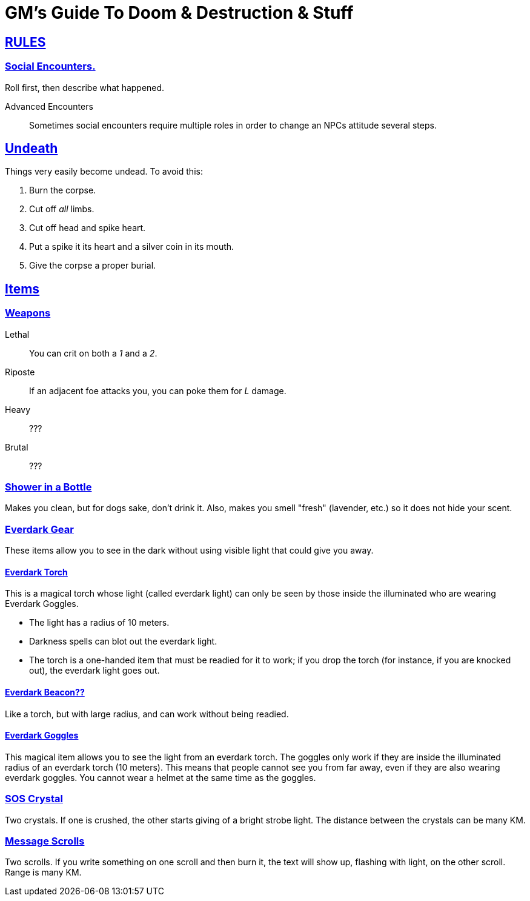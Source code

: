 = GM's Guide To Doom & Destruction & Stuff

:stylesheet: style.css
:doctype: article
:icons: font
:sectlinks:
:toc:
:toclevels: 1
:toc-placement!:
:experimental:
:stem:
:xrefstyle: basic


== RULES

=== Social Encounters.
Roll first, then describe what happened.

Advanced Encounters::
Sometimes social encounters require multiple roles
in order to change an NPCs attitude several steps.



== Undeath
Things very easily become undead. To avoid this:

a. Burn the corpse.
b. Cut off _all_ limbs.
c. Cut off head and spike heart.
d. Put a spike it its heart and a silver coin in its mouth.
e. Give the corpse a proper burial.

== Items

=== Weapons

Lethal:: You can crit on both a __1__ and a __2__.
Riposte:: If an adjacent foe attacks you, you can poke them for __L__ damage.
Heavy:: ???
Brutal:: ???


=== Shower in a Bottle
Makes you clean, but for dogs sake, don't drink it. Also, makes you smell
"fresh" (lavender, etc.) so it does not hide your scent.

=== Everdark Gear
These items allow you to see in the dark without using visible light that could
give you away.

==== Everdark Torch
This is a magical torch whose light (called everdark light) can only be seen by
those inside the illuminated who are wearing Everdark Goggles. 

* The light has a radius of 10 meters.
* Darkness spells can blot out the everdark light.
* The torch is a one-handed item that must be readied for it to work; if you
  drop the torch (for instance, if you are knocked out), the everdark light
  goes out.

==== Everdark Beacon??
Like a torch, but with large radius, and can work without being readied.

==== Everdark Goggles
This magical item allows you to see the light from an everdark torch. The
goggles only work if they are inside the illuminated radius of an everdark
torch (10 meters). This means that people cannot see you from far away, even if
they are also wearing everdark goggles. You cannot wear a helmet at the same
time as the goggles.

=== SOS Crystal
Two crystals. If one is crushed, the other starts giving of a bright strobe
light. The distance between the crystals can be many KM.

=== Message Scrolls
Two scrolls. If you write something on one scroll and then burn it, the text
will show up, flashing with light, on the other scroll. Range is many KM.

